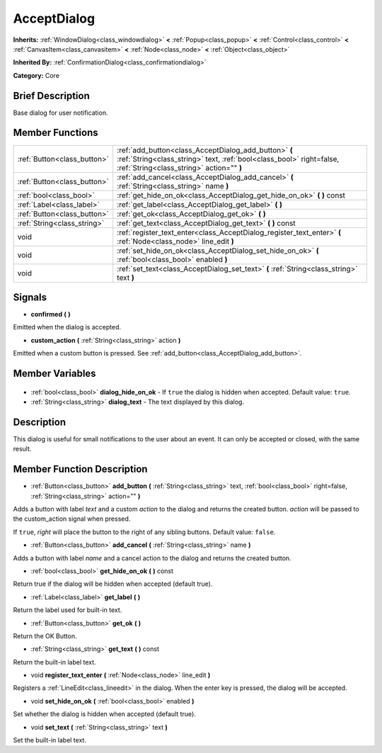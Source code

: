 .. Generated automatically by doc/tools/makerst.py in Godot's source tree.
.. DO NOT EDIT THIS FILE, but the AcceptDialog.xml source instead.
.. The source is found in doc/classes or modules/<name>/doc_classes.

.. _class_AcceptDialog:

AcceptDialog
============

**Inherits:** :ref:`WindowDialog<class_windowdialog>` **<** :ref:`Popup<class_popup>` **<** :ref:`Control<class_control>` **<** :ref:`CanvasItem<class_canvasitem>` **<** :ref:`Node<class_node>` **<** :ref:`Object<class_object>`

**Inherited By:** :ref:`ConfirmationDialog<class_confirmationdialog>`

**Category:** Core

Brief Description
-----------------

Base dialog for user notification.

Member Functions
----------------

+------------------------------+---------------------------------------------------------------------------------------------------------------------------------------------------------------------------+
| :ref:`Button<class_button>`  | :ref:`add_button<class_AcceptDialog_add_button>` **(** :ref:`String<class_string>` text, :ref:`bool<class_bool>` right=false, :ref:`String<class_string>` action="" **)** |
+------------------------------+---------------------------------------------------------------------------------------------------------------------------------------------------------------------------+
| :ref:`Button<class_button>`  | :ref:`add_cancel<class_AcceptDialog_add_cancel>` **(** :ref:`String<class_string>` name **)**                                                                             |
+------------------------------+---------------------------------------------------------------------------------------------------------------------------------------------------------------------------+
| :ref:`bool<class_bool>`      | :ref:`get_hide_on_ok<class_AcceptDialog_get_hide_on_ok>` **(** **)** const                                                                                                |
+------------------------------+---------------------------------------------------------------------------------------------------------------------------------------------------------------------------+
| :ref:`Label<class_label>`    | :ref:`get_label<class_AcceptDialog_get_label>` **(** **)**                                                                                                                |
+------------------------------+---------------------------------------------------------------------------------------------------------------------------------------------------------------------------+
| :ref:`Button<class_button>`  | :ref:`get_ok<class_AcceptDialog_get_ok>` **(** **)**                                                                                                                      |
+------------------------------+---------------------------------------------------------------------------------------------------------------------------------------------------------------------------+
| :ref:`String<class_string>`  | :ref:`get_text<class_AcceptDialog_get_text>` **(** **)** const                                                                                                            |
+------------------------------+---------------------------------------------------------------------------------------------------------------------------------------------------------------------------+
| void                         | :ref:`register_text_enter<class_AcceptDialog_register_text_enter>` **(** :ref:`Node<class_node>` line_edit **)**                                                          |
+------------------------------+---------------------------------------------------------------------------------------------------------------------------------------------------------------------------+
| void                         | :ref:`set_hide_on_ok<class_AcceptDialog_set_hide_on_ok>` **(** :ref:`bool<class_bool>` enabled **)**                                                                      |
+------------------------------+---------------------------------------------------------------------------------------------------------------------------------------------------------------------------+
| void                         | :ref:`set_text<class_AcceptDialog_set_text>` **(** :ref:`String<class_string>` text **)**                                                                                 |
+------------------------------+---------------------------------------------------------------------------------------------------------------------------------------------------------------------------+

Signals
-------

.. _class_AcceptDialog_confirmed:

- **confirmed** **(** **)**

Emitted when the dialog is accepted.

.. _class_AcceptDialog_custom_action:

- **custom_action** **(** :ref:`String<class_string>` action **)**

Emitted when a custom button is pressed. See :ref:`add_button<class_AcceptDialog_add_button>`.


Member Variables
----------------

  .. _class_AcceptDialog_dialog_hide_on_ok:

- :ref:`bool<class_bool>` **dialog_hide_on_ok** - If ``true`` the dialog is hidden when accepted. Default value: ``true``.

  .. _class_AcceptDialog_dialog_text:

- :ref:`String<class_string>` **dialog_text** - The text displayed by this dialog.


Description
-----------

This dialog is useful for small notifications to the user about an event. It can only be accepted or closed, with the same result.

Member Function Description
---------------------------

.. _class_AcceptDialog_add_button:

- :ref:`Button<class_button>` **add_button** **(** :ref:`String<class_string>` text, :ref:`bool<class_bool>` right=false, :ref:`String<class_string>` action="" **)**

Adds a button with label *text* and a custom *action* to the dialog and returns the created button. *action* will be passed to the custom_action signal when pressed.

If ``true``, *right* will place the button to the right of any sibling buttons. Default value: ``false``.

.. _class_AcceptDialog_add_cancel:

- :ref:`Button<class_button>` **add_cancel** **(** :ref:`String<class_string>` name **)**

Adds a button with label *name* and a cancel action to the dialog and returns the created button.

.. _class_AcceptDialog_get_hide_on_ok:

- :ref:`bool<class_bool>` **get_hide_on_ok** **(** **)** const

Return true if the dialog will be hidden when accepted (default true).

.. _class_AcceptDialog_get_label:

- :ref:`Label<class_label>` **get_label** **(** **)**

Return the label used for built-in text.

.. _class_AcceptDialog_get_ok:

- :ref:`Button<class_button>` **get_ok** **(** **)**

Return the OK Button.

.. _class_AcceptDialog_get_text:

- :ref:`String<class_string>` **get_text** **(** **)** const

Return the built-in label text.

.. _class_AcceptDialog_register_text_enter:

- void **register_text_enter** **(** :ref:`Node<class_node>` line_edit **)**

Registers a :ref:`LineEdit<class_lineedit>` in the dialog. When the enter key is pressed, the dialog will be accepted.

.. _class_AcceptDialog_set_hide_on_ok:

- void **set_hide_on_ok** **(** :ref:`bool<class_bool>` enabled **)**

Set whether the dialog is hidden when accepted (default true).

.. _class_AcceptDialog_set_text:

- void **set_text** **(** :ref:`String<class_string>` text **)**

Set the built-in label text.


